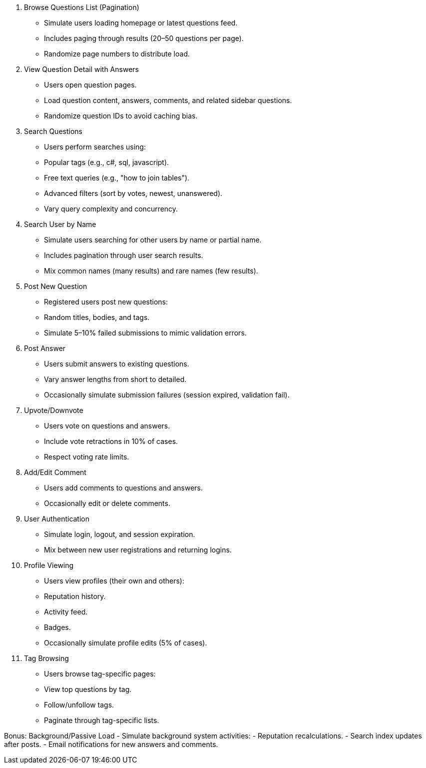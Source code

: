 1. Browse Questions List (Pagination)
- Simulate users loading homepage or latest questions feed.
- Includes paging through results (20–50 questions per page).
- Randomize page numbers to distribute load.

2. View Question Detail with Answers
- Users open question pages.
- Load question content, answers, comments, and related sidebar questions.
- Randomize question IDs to avoid caching bias.

3. Search Questions
- Users perform searches using:
  - Popular tags (e.g., c#, sql, javascript).
  - Free text queries (e.g., "how to join tables").
  - Advanced filters (sort by votes, newest, unanswered).
- Vary query complexity and concurrency.

4. Search User by Name
- Simulate users searching for other users by name or partial name.
- Includes pagination through user search results.
- Mix common names (many results) and rare names (few results).

5. Post New Question
- Registered users post new questions:
  - Random titles, bodies, and tags.
- Simulate 5–10% failed submissions to mimic validation errors.

6. Post Answer
- Users submit answers to existing questions.
- Vary answer lengths from short to detailed.
- Occasionally simulate submission failures (session expired, validation fail).

7. Upvote/Downvote
- Users vote on questions and answers.
- Include vote retractions in 10% of cases.
- Respect voting rate limits.

8. Add/Edit Comment
- Users add comments to questions and answers.
- Occasionally edit or delete comments.

9. User Authentication
- Simulate login, logout, and session expiration.
- Mix between new user registrations and returning logins.

10. Profile Viewing
- Users view profiles (their own and others):
  - Reputation history.
  - Activity feed.
  - Badges.
- Occasionally simulate profile edits (5% of cases).

11. Tag Browsing
- Users browse tag-specific pages:
  - View top questions by tag.
  - Follow/unfollow tags.
  - Paginate through tag-specific lists.

Bonus: Background/Passive Load
- Simulate background system activities:
  - Reputation recalculations.
  - Search index updates after posts.
  - Email notifications for new answers and comments.
